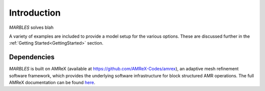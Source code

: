 .. highlight:: rst


Introduction
============

`MARBLES` solves blah

A variety of examples are included to provide a model setup for the various options. These are discussed further in the :ref:`Getting Started<GettingStarted>` section.


Dependencies
------------

`MARBLES` is built on AMReX (available at `https://github.com/AMReX-Codes/amrex <https://github.com/AMReX-Codes/amrex>`_), an adaptive mesh refinement software framework, which provides the underlying software infrastructure for block structured AMR operations. The full AMReX documentation can be found `here <https://amrex-codes.github.io/amrex>`_.

